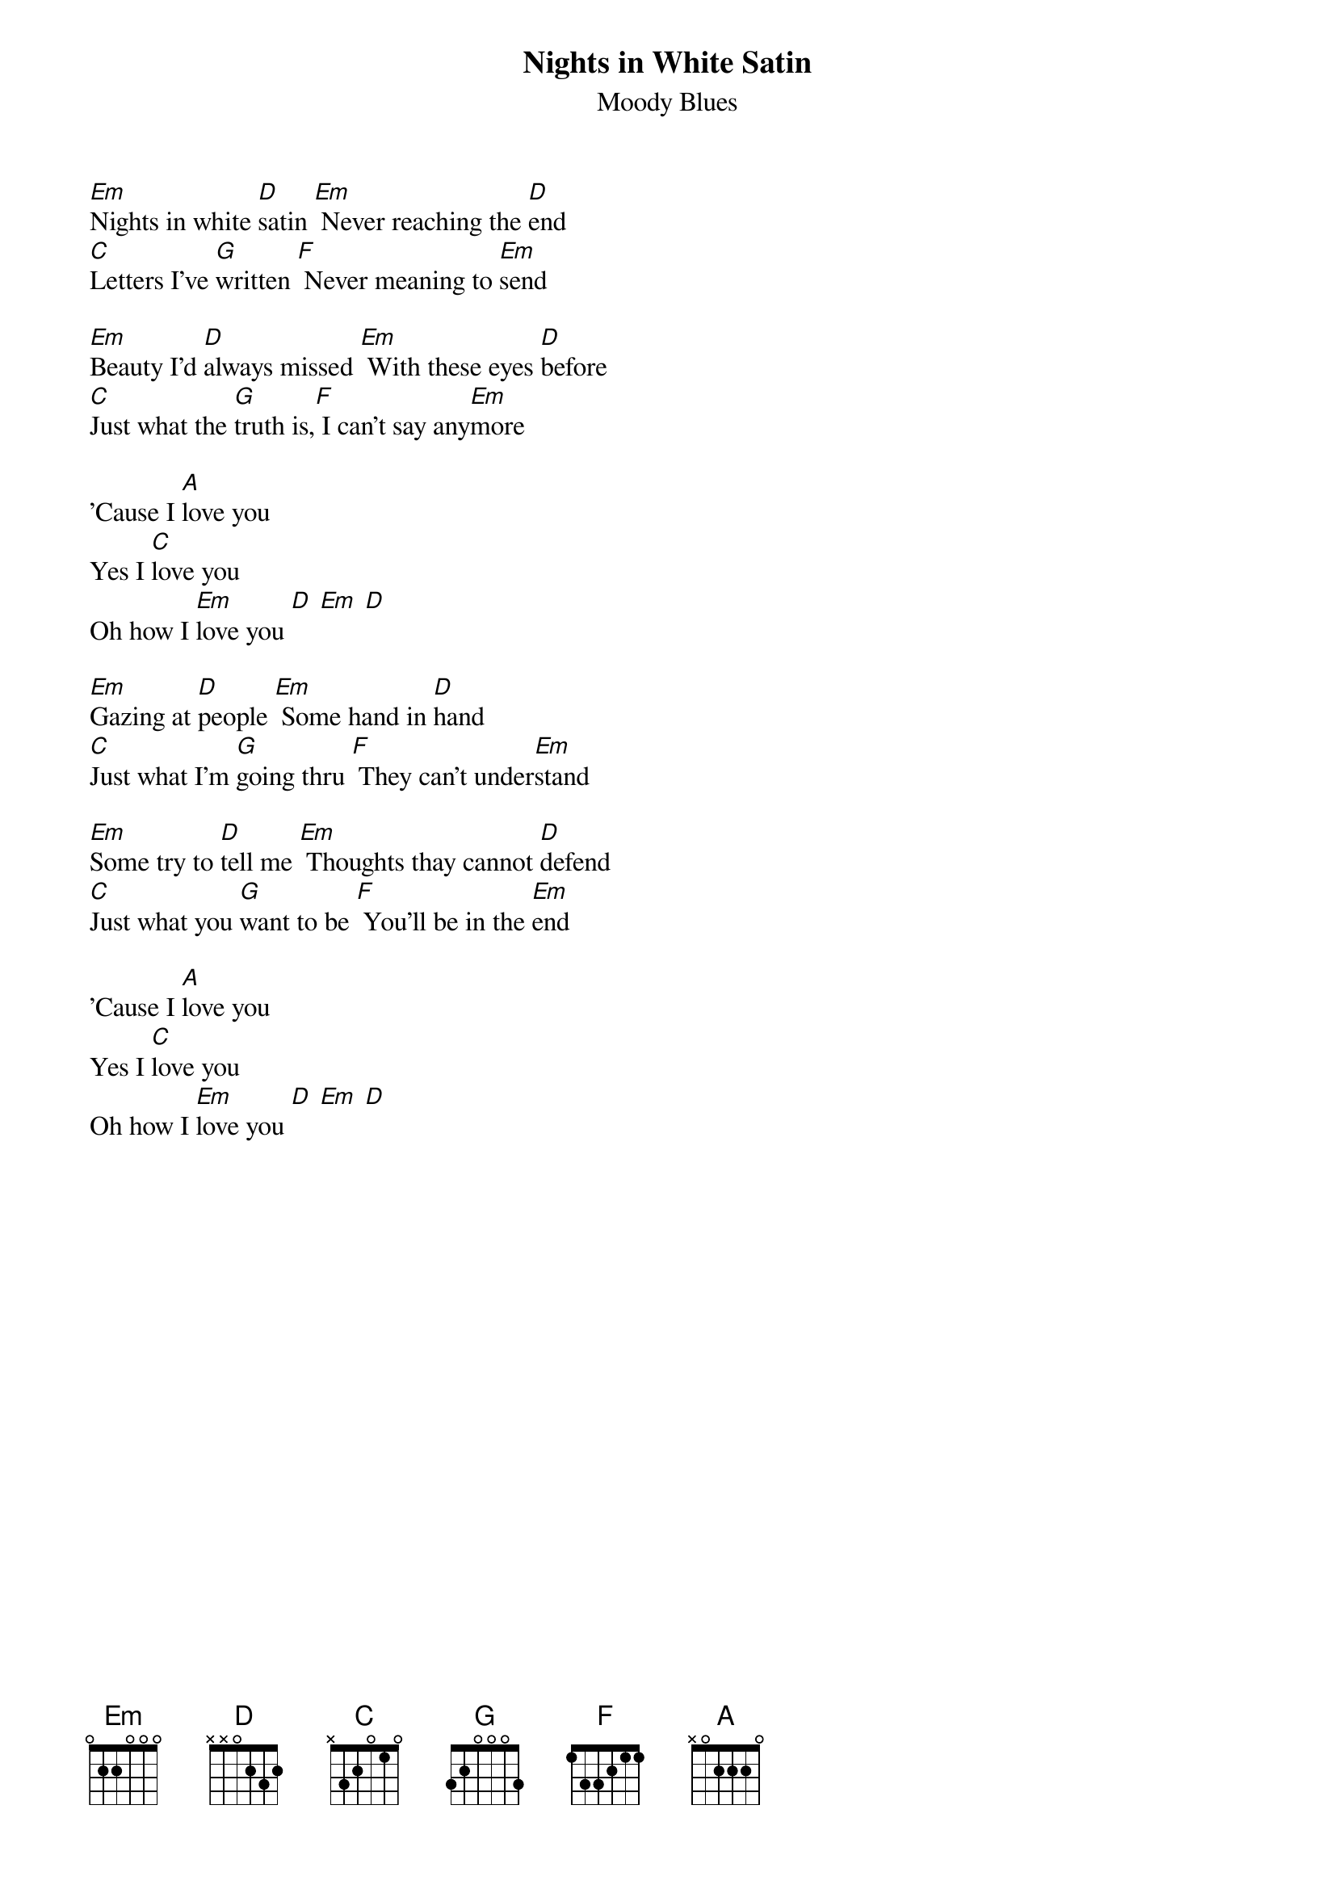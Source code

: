 {t:Nights in White Satin}
{st:Moody Blues}
[Em]Nights in white [D]satin [Em] Never reaching the [D]end
[C]Letters I've [G]written [F] Never meaning to [Em]send

[Em]Beauty I'd [D]always missed [Em] With these eyes [D]before
[C]Just what the [G]truth is,[F] I can't say any[Em]more

'Cause I [A]love you
Yes I [C]love you
Oh how I [Em]love you [D] [Em] [D]

[Em]Gazing at [D]people [Em] Some hand in [D]hand
[C]Just what I'm [G]going thru [F] They can't under[Em]stand

[Em]Some try to [D]tell me [Em] Thoughts thay cannot [D]defend
[C]Just what you [G]want to be [F] You'll be in the [Em]end

'Cause I [A]love you
Yes I [C]love you
Oh how I [Em]love you [D] [Em] [D]
